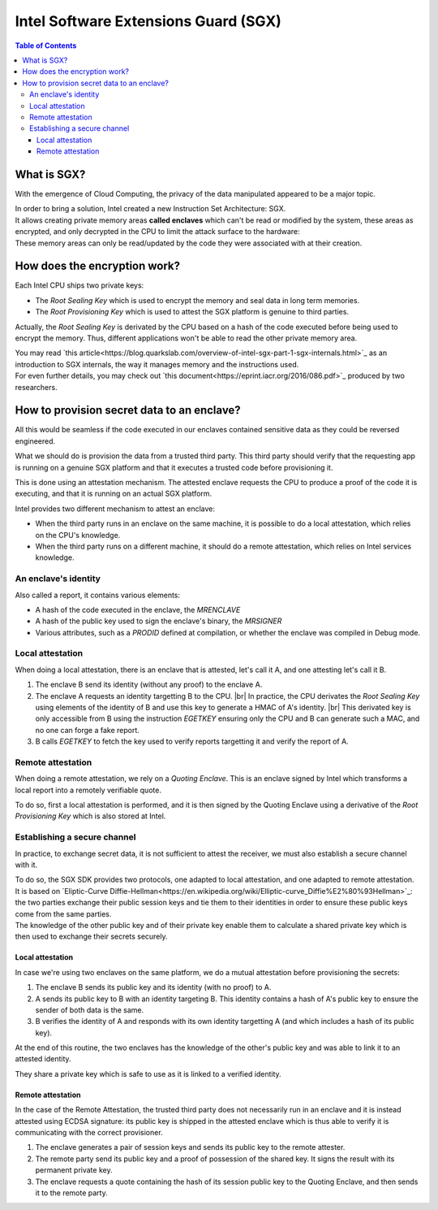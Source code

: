 *************************************
Intel Software Extensions Guard (SGX)
*************************************

.. |br| raw:: html

  <br/>

.. contents:: Table of Contents

What is SGX?
============

With the emergence of Cloud Computing, the privacy of the data manipulated appeared to be a
major topic.

| In order to bring a solution, Intel created a new Instruction Set Architecture: SGX.
| It allows creating private memory areas **called enclaves** which can't be read or modified by the system,
  these areas as encrypted, and only decrypted in the CPU to limit the attack surface to the hardware:

.. image:: graphs/1enclaves.svg
   :align: center
   :alt: Attack surface

| These memory areas can only be read/updated by the code they were associated with at their creation.

How does the encryption work?
=============================

Each Intel CPU ships two private keys:

- The *Root Sealing Key* which is used to encrypt the memory and seal data in long term memories.
- The *Root Provisioning Key* which is used to attest the SGX platform is genuine to third parties.

Actually, the *Root Sealing Key* is derivated by the CPU based on a hash of the code executed before being used to encrypt the memory.
Thus, different applications won't be able to read the other private memory area.

| You may read `this article<https://blog.quarkslab.com/overview-of-intel-sgx-part-1-sgx-internals.html>`_ as an
  introduction to SGX internals, the way it manages memory and the instructions used.
| For even further details, you may check out `this document<https://eprint.iacr.org/2016/086.pdf>`_ produced
  by two researchers.

How to provision secret data to an enclave?
===========================================

All this would be seamless if the code executed in our enclaves contained sensitive data
as they could be reversed engineered.

What we should do is provision the data from a trusted third party. This third party should
verify that the requesting app is running on a genuine SGX platform and that it executes
a trusted code before provisioning it.

This is done using an attestation mechanism. The attested enclave requests the CPU to produce a proof
of the code it is executing, and that it is running on an actual SGX platform.

.. image:: graphs/2certification.svg
   :align: center
   :alt: Attestation scheme

Intel provides two different mechanism to attest an enclave:

- When the third party runs in an enclave on the same machine, it is possible to do a local attestation, which relies on the CPU's knowledge.
- When the third party runs on a different machine, it should do a remote attestation, which relies on Intel services knowledge.

An enclave's identity
---------------------

Also called a report, it contains various elements:

- A hash of the code executed in the enclave, the *MRENCLAVE*
- A hash of the public key used to sign the enclave's binary, the *MRSIGNER*
- Various attributes, such as a *PRODID* defined at compilation, or whether the enclave was
  compiled in Debug mode.

Local attestation
-----------------

When doing a local attestation, there is an enclave that is attested, let's call it A, and one attesting let's call it B.

1. The enclave B send its identity (without any proof) to the enclave A.
2. The enclave A requests an identity targetting B to the CPU. |br|
   In practice, the CPU derivates the *Root Sealing Key* using elements of the identity of B and use this key
   to generate a HMAC of A's identity. |br|
   This derivated key is only accessible from B using the instruction *EGETKEY* ensuring only the CPU
   and B can generate such a MAC, and no one can forge a fake report.
3. B calls *EGETKEY* to fetch the key used to verify reports targetting it and verify the report of A.

Remote attestation
------------------

When doing a remote attestation, we rely on a *Quoting Enclave*. This is an enclave signed by Intel which transforms a local report into
a remotely verifiable quote.

To do so, first a local attestation is performed, and it is then signed by the Quoting Enclave using a derivative
of the *Root Provisioning Key* which is also stored at Intel.

Establishing a secure channel
-----------------------------

In practice, to exchange secret data, it is not sufficient to attest the receiver, we must also
establish a secure channel with it.

| To do so, the SGX SDK provides two protocols, one adapted to local attestation, and one adapted to remote attestation.
| It is based on `Eliptic-Curve Diffie-Hellman<https://en.wikipedia.org/wiki/Elliptic-curve_Diffie%E2%80%93Hellman>`_: the two
  parties exchange their public session keys and tie them to their identities in order to ensure these public keys
  come from the same parties.
| The knowledge of the other public key and of their private key enable them to calculate a shared private key which
  is then used to exchange their secrets securely.


Local attestation
^^^^^^^^^^^^^^^^^

In case we're using two enclaves on the same platform, we do a mutual attestation before provisioning the secrets:

1. The enclave B sends its public key and its identity (with no proof) to A.
2. A sends its public key to B with an identity targeting B. This identity contains a hash of A's public key
   to ensure the sender of both data is the same.
3. B verifies the identity of A and responds with its own identity targetting A (and which includes a hash of its public key).

At the end of this routine, the two enclaves has the knowledge of the other's public key and was able to link
it to an attested identity.

They share a private key which is safe to use as it is linked to a verified identity.


Remote attestation
^^^^^^^^^^^^^^^^^^

In the case of the Remote Attestation, the trusted third party does not necessarily run in an enclave
and it is instead attested using ECDSA signature: its public key is shipped in the attested enclave which
is thus able to verify it is communicating with the correct provisioner.

1. The enclave generates a pair of session keys and sends its public key to the remote attester.
2. The remote party send its public key and a proof of possession of the shared key. It signs the result with its permanent private key.
3. The enclave requests a quote containing the hash of its session public key to the Quoting Enclave, and then sends it to the remote party.

